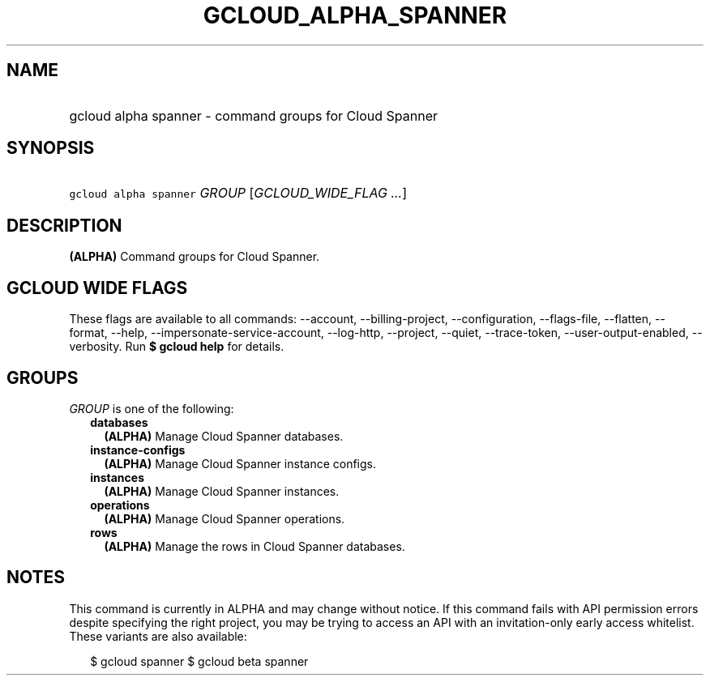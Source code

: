 
.TH "GCLOUD_ALPHA_SPANNER" 1



.SH "NAME"
.HP
gcloud alpha spanner \- command groups for Cloud Spanner



.SH "SYNOPSIS"
.HP
\f5gcloud alpha spanner\fR \fIGROUP\fR [\fIGCLOUD_WIDE_FLAG\ ...\fR]



.SH "DESCRIPTION"

\fB(ALPHA)\fR Command groups for Cloud Spanner.



.SH "GCLOUD WIDE FLAGS"

These flags are available to all commands: \-\-account, \-\-billing\-project,
\-\-configuration, \-\-flags\-file, \-\-flatten, \-\-format, \-\-help,
\-\-impersonate\-service\-account, \-\-log\-http, \-\-project, \-\-quiet,
\-\-trace\-token, \-\-user\-output\-enabled, \-\-verbosity. Run \fB$ gcloud
help\fR for details.



.SH "GROUPS"

\f5\fIGROUP\fR\fR is one of the following:

.RS 2m
.TP 2m
\fBdatabases\fR
\fB(ALPHA)\fR Manage Cloud Spanner databases.

.TP 2m
\fBinstance\-configs\fR
\fB(ALPHA)\fR Manage Cloud Spanner instance configs.

.TP 2m
\fBinstances\fR
\fB(ALPHA)\fR Manage Cloud Spanner instances.

.TP 2m
\fBoperations\fR
\fB(ALPHA)\fR Manage Cloud Spanner operations.

.TP 2m
\fBrows\fR
\fB(ALPHA)\fR Manage the rows in Cloud Spanner databases.


.RE
.sp

.SH "NOTES"

This command is currently in ALPHA and may change without notice. If this
command fails with API permission errors despite specifying the right project,
you may be trying to access an API with an invitation\-only early access
whitelist. These variants are also available:

.RS 2m
$ gcloud spanner
$ gcloud beta spanner
.RE

